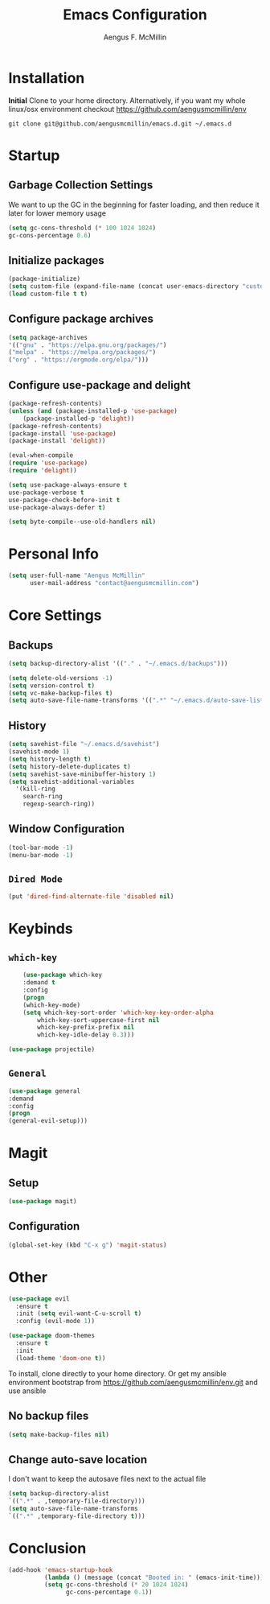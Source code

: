 #+TITLE: Emacs Configuration
#+AUTHOR: Aengus F. McMillin

* Installation 
*Initial*
Clone to your home directory. Alternatively, if you want my whole linux/osx environment checkout https://github.com/aengusmcmillin/env

=git clone git@github.com/aengusmcmillin/emacs.d.git ~/.emacs.d=

* Startup
** Garbage Collection Settings
We want to up the GC in the beginning for faster loading, and then reduce it later for lower memory usage

#+BEGIN_SRC emacs-lisp :tangle yes
    (setq gc-cons-threshold (* 100 1024 1024)
	gc-cons-percentage 0.6)
#+END_SRC

** Initialize packages

#+BEGIN_SRC emacs-lisp :tangle yes
    (package-initialize)
    (setq custom-file (expand-file-name (concat user-emacs-directory "custom-settings.el")))
    (load custom-file t t)
#+END_SRC
   
** Configure package archives

#+BEGIN_SRC emacs-lisp :tangle yes
    (setq package-archives
	'(("gnu" . "https://elpa.gnu.org/packages/")
	("melpa" . "https://melpa.org/packages/")
	("org" . "https://orgmode.org/elpa/")))
#+END_SRC
   
** Configure use-package and delight
#+BEGIN_SRC emacs-lisp :tangle yes
    (package-refresh-contents)
    (unless (and (package-installed-p 'use-package)
		(package-installed-p 'delight))
    (package-refresh-contents)
    (package-install 'use-package)
    (package-install 'delight))

    (eval-when-compile
    (require 'use-package)
    (require 'delight))

    (setq use-package-always-ensure t
	use-package-verbose t
	use-package-check-before-init t
	use-package-always-defer t)

    (setq byte-compile--use-old-handlers nil)
#+END_SRC

* Personal Info
#+BEGIN_SRC emacs-lisp :tangle yes
(setq user-full-name "Aengus McMillin"
      user-mail-address "contact@aengusmcmillin.com")
#+END_SRC

* Core Settings
** Backups
#+BEGIN_SRC emacs-lisp :tangle yes
    (setq backup-directory-alist '(("." . "~/.emacs.d/backups")))

    (setq delete-old-versions -1)
    (setq version-control t)
    (setq vc-make-backup-files t)
    (setq auto-save-file-name-transforms '((".*" "~/.emacs.d/auto-save-list/" t)))
#+END_SRC

** History
#+BEGIN_SRC emacs-lisp :tangle yes
    (setq savehist-file "~/.emacs.d/savehist")
    (savehist-mode 1)
    (setq history-length t)
    (setq history-delete-duplicates t)
    (setq savehist-save-minibuffer-history 1)
    (setq savehist-additional-variables
	  '(kill-ring
	    search-ring
	    regexp-search-ring))
#+END_SRC

** Window Configuration
#+BEGIN_SRC emacs-lisp :tangle yes
(tool-bar-mode -1)
(menu-bar-mode -1)
#+END_SRC

** =Dired Mode=
#+BEGIN_SRC emacs-lisp :tangle yes
    (put 'dired-find-alternate-file 'disabled nil)
#+END_SRC

* Keybinds
** =which-key=

#+BEGIN_SRC emacs-lisp :tangle yes
    (use-package which-key
    :demand t
    :config
    (progn
	(which-key-mode)
	(setq which-key-sort-order 'which-key-key-order-alpha
	    which-key-sort-uppercase-first nil
	    which-key-prefix-prefix nil
	    which-key-idle-delay 0.3)))

(use-package projectile)
#+END_SRC

** =General=
#+BEGIN_SRC emacs-lisp :tangle yes
    (use-package general
    :demand
    :config
    (progn
	(general-evil-setup)))
#+END_SRC

* Magit
** Setup
#+BEGIN_SRC emacs-lisp :tangle yes
    (use-package magit)
#+END_SRC
** Configuration
#+BEGIN_SRC emacs-lisp :tangle yes
    (global-set-key (kbd "C-x g") 'magit-status)
#+END_SRC

* Other

#+BEGIN_SRC emacs-lisp :tangle yes
(use-package evil
  :ensure t
  :init (setq evil-want-C-u-scroll t)
  :config (evil-mode 1))

(use-package doom-themes
  :ensure t
  :init 
  (load-theme 'doom-one t))

#+END_SRC

To install, clone directly to your home directory. Or get my ansible environment bootstrap from https://github.com/aengusmcmillin/env.git and use ansible


** No backup files

#+BEGIN_SRC emacs-lisp :tangle yes
    (setq make-backup-files nil)
#+END_SRC

** Change auto-save location
I don't want to keep the autosave files next to the actual file

#+BEGIN_SRC emacs-lisp :tangle yes
    (setq backup-directory-alist
	`((".*" . ,temporary-file-directory)))
    (setq auto-save-file-name-transforms
	`((".*" ,temporary-file-directory t)))
#+END_SRC


* Conclusion

#+BEGIN_SRC emacs-lisp
(add-hook 'emacs-startup-hook
          (lambda () (message (concat "Booted in: " (emacs-init-time))))
          (setq gc-cons-threshold (* 20 1024 1024)
                gc-cons-percentage 0.1))
#+END_SRC
  
